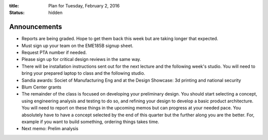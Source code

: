 :title: Plan for Tuesday, February 2, 2016
:status: hidden

Announcements
=============

- Reports are being graded. Hope to get them back this week but are taking
  longer that expected.
- Must sign up your team on the EME185B signup sheet.
- Request PTA number if needed.
- Please sign up for critical design reviews in the same way.
- There will be installation instructions sent out for the next lecture and the
  following week's studio. You will need to bring your prepared laptop to class
  and the following studio.
- Sandia awards: Societ of Manufacturing Eng and at the Design Showcase: 3d
  printing and national security
- Blum Center grants
- The remainder of the class is focused on developing your preliminary design.
  You should start selecting a concept, using engineering analysis and testing
  to do so, and refining your design to develop a basic product architecture.
  You will need to report on these things in the upcoming memos but can
  progress at your needed pace. You absolutely have to have a concept selected
  by the end of this quarter but the further along you are the better. For,
  example if you want to build something, ordering things takes time.
- Next memo: Prelim analysis
